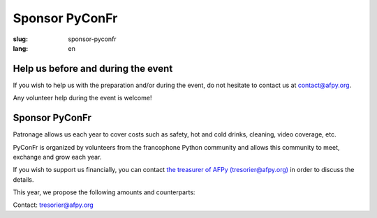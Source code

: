 Sponsor PyConFr
###############

:slug: sponsor-pyconfr
:lang: en

Help us before and during the event
===================================

If you wish to help us with the preparation and/or during the event, do not
hesitate to contact us at `contact@afpy.org <mailto:contact@afpy.org>`_.

Any volunteer help during the event is welcome!

Sponsor PyConFr
===============

Patronage allows us each year to cover costs such as safety, hot and cold
drinks, cleaning, video coverage, etc.

PyConFr is organized by volunteers from the francophone Python community and
allows this community to meet, exchange and grow each year.

If you wish to support us financially, you can contact `the treasurer of AFPy
(tresorier@afpy.org) <mailto:tresorier@afpy.org>`_ in order to discuss the
details.

This year, we propose the following amounts and counterparts:

.. raw:: html

  <div>
    <table border="1" class="sponsor-table">
      <thead valign="bottom">
        <tr>
          <th>Benefit</th>
          <th>Heart (amount of your choice)</th>
          <th>Bronze 500€</th>
          <th>Silver 1000€</th>
          <th>Gold 2000€</th>
          <th>Platinum - Transcript - 4000€</th>
          <th>Platinum - Drinks and viennoiseries - 4000€</th>
          <th>Platinum - Video - 6000€</th>
        </tr>
      </thead>
      <tbody valign="top">
        <tr>
          <td>Name and logo on the <a href="/en/sponsors">Sponsors section</a></td>
          <td>✔</td>
          <td>✔</td>
          <td>✔</td>
          <td>✔</td>
          <td>✔</td>
          <td>✔</td>
          <td>✔</td>
        </tr>
        <tr>
          <td>1000 characters presentation on the <a href="/en/sponsors">Sponsors page</a></td>
          <td>-</td>
          <td>✔</td>
          <td>✔</td>
          <td>✔</td>
          <td>✔</td>
          <td>✔</td>
          <td>✔</td>
        </tr>
        <tr>
          <td>Logo on the index page of the PyConFr 2018 website</td>
          <td>-</td>
          <td>✔</td>
          <td>✔</td>
          <td>✔</td>
          <td>✔</td>
          <td>✔</td>
          <td>✔</td>
        </tr>
        <tr>
          <td>Logo on posters and printed documents (if submitted before printing)</td>
          <td>-</td>
          <td>✔</td>
          <td>✔</td>
          <td>✔</td>
          <td>✔</td>
          <td>✔</td>
          <td>✔</td>
        </tr>
        <tr>
          <td>Your kakemono in conference rooms</td>
          <td> -</td>
          <td> -</td>
          <td>✔</td>
          <td>✔</td>
          <td>✔</td>
          <td>✔</td>
          <td>✔</td>
        </tr>
        <tr>
          <td>Presentation of the enterprise (2min) at the event kick-off (saturday)</td>
          <td>-</td>
          <td>-</td>
          <td>✔</td>
          <td>✔</td>
          <td>✔</td>
          <td>✔</td>
          <td>✔</td>
        </tr>
        <tr>
          <td>Stand in the hall</td>
          <td>-</td>
          <td>-</td>
          <td>-</td>
          <td>✔</td>
          <td>✔</td>
          <td>✔</td>
          <td>✔</td>
        </tr>
        <tr>
          <td>Your logo on the transcription screen and on subtitled videos</td>
          <td>-</td>
          <td>-</td>
          <td>-</td>
          <td>-</td>
          <td>✔</td>
          <td>-</td>
          <td>-</td>
        </tr>
        <tr>
          <td>Your logo on tables with viennoiseries and drinks</td>
          <td>-</td>
          <td>-</td>
          <td>-</td>
          <td>-</td>
          <td>-</td>
          <td>✔</td>
          <td>-</td>
        </tr>
        <tr>
          <td>Your logo at the beginning of video recordings</td>
          <td>-</td>
          <td>-</td>
          <td>-</td>
          <td>-</td>
          <td>-</td>
          <td>-</td>
          <td>✔</td>
        </tr>
      </tbody>
    </table>
  </div>

Contact: `tresorier@afpy.org`_

.. _`tresorier@afpy.org`: mailto:tresorier@afpy.org

.. _`Sponsors page`: /en/sponsors

